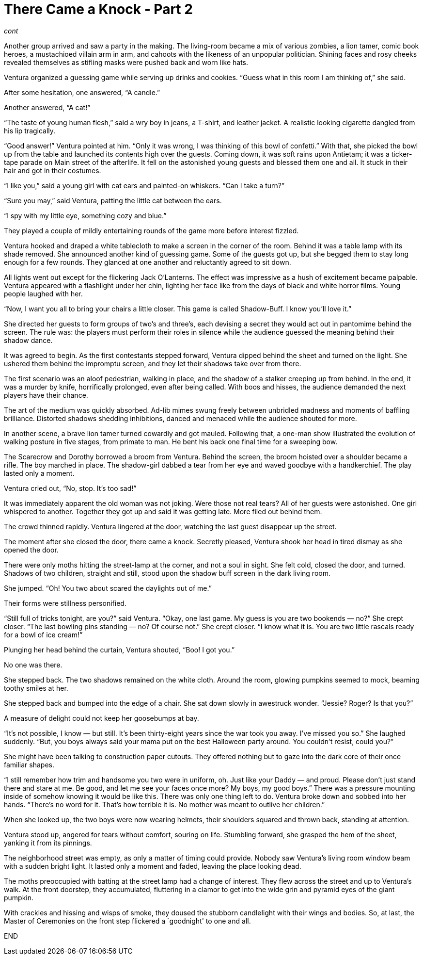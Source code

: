 = There Came a Knock - Part 2

// previously titled: Jack-O’-Lantern by W.R.Smith (edits and critiques welcome)

_cont_

Another group arrived and saw a party in the making.
The living-room became a mix of various zombies, a lion tamer, comic book heroes, a mustachioed villain arm in arm, and cahoots with the likeness of an unpopular politician.
Shining faces and rosy cheeks revealed themselves as stifling masks were pushed back and worn like hats.

Ventura organized a guessing game while serving up drinks and cookies.
"`Guess what in this room I am thinking of,`" she said.

After some hesitation, one answered, "`A candle.`"

Another answered, "`A cat!`"

"`The taste of young human flesh,`" said a wry boy in jeans, a T-shirt, and leather jacket.
A realistic looking cigarette dangled from his lip tragically.

"`Good answer!`" Ventura pointed at him.
"`Only it was wrong, I was thinking of this bowl of confetti.`" With that, she picked the bowl up from the table and launched its contents high over the guests.
Coming down, it was soft rains upon Antietam; it was a ticker-tape parade on Main street of the afterlife.
It fell on the astonished young guests and blessed them one and all.
It stuck in their hair and got in their costumes.

"`I like you,`" said a young girl with cat ears and painted-on whiskers.
"`Can I take a turn?`"

"`Sure you may,`" said Ventura, patting the little cat between the ears.

"`I spy with my little eye, something cozy and blue.`"

They played a couple of mildly entertaining rounds of the game more before interest fizzled.

Ventura hooked and draped a white tablecloth to make a screen in the corner of the room.
Behind it was a table lamp with its shade removed.
She announced another kind of guessing game.
Some of the guests got up, but she begged them to stay long enough for a few rounds.
They glanced at one another and reluctantly agreed to sit down.

All lights went out except for the flickering Jack O’Lanterns.
The effect was impressive as a hush of excitement became palpable.
Ventura appeared with a flashlight under her chin, lighting her face like from the days of black and white horror films.
Young people laughed with her.

"`Now, I want you all to bring your chairs a little closer.
This game is called Shadow-Buff.
I know you’ll love it.`"

She directed her guests to form groups of two’s and three’s, each devising a secret they would act out in pantomime behind the screen.
The rule was: the players must perform their roles in silence while the audience guessed the meaning behind their shadow dance.

It was agreed to begin.
As the first contestants stepped forward, Ventura dipped behind the sheet and turned on the light.
She ushered them behind the impromptu screen, and they let their shadows take over from there.

The first scenario was an aloof pedestrian, walking in place, and the shadow of a stalker creeping up from behind.
In the end, it was a murder by knife, horrifically prolonged, even after being called.
With boos and hisses, the audience demanded the next players have their chance.

The art of the medium was quickly absorbed.
Ad-lib mimes swung freely between unbridled madness and moments of baffling brilliance.
Distorted shadows shedding inhibitions, danced and menaced while the audience shouted for more.

In another scene, a brave lion tamer turned cowardly and got mauled.
Following that, a one-man show illustrated the evolution of walking posture in five stages, from primate to man.
He bent his back one final time for a sweeping bow.

The Scarecrow and Dorothy borrowed a broom from Ventura.
Behind the screen, the broom hoisted over a shoulder became a rifle.
The boy marched in place.
The shadow-girl dabbed a tear from her eye and waved goodbye with a handkerchief.
The play lasted only a moment.

Ventura cried out, "`No, stop.
It’s too sad!`"

It was immediately apparent the old woman was not joking.
Were those not real tears? All of her guests were astonished.
One girl whispered to another.
Together they got up and said it was getting late.
More filed out behind them.

The crowd thinned rapidly.
Ventura lingered at the door, watching the last guest disappear up the street.

The moment after she closed the door, there came a knock.
Secretly pleased, Ventura shook her head in tired dismay as she opened the door.

There were only moths hitting the street-lamp at the corner, and not a soul in sight.
She felt cold, closed the door, and turned.
Shadows of two children, straight and still, stood upon the shadow buff screen in the dark living room.

She jumped.
"`Oh! You two about scared the daylights out of me.`"

Their forms were stillness personified.

"`Still full of tricks tonight, are you?`" said Ventura.
"`Okay, one last game.
My guess is you are two bookends — no?`" She crept closer.
"`The last bowling pins standing — no? Of course not.`" She crept closer.
"`I know what it is.
You are two little rascals ready for a bowl of ice cream!`"

Plunging her head behind the curtain, Ventura shouted, "`Boo! I got you.`"

No one was there.

She stepped back.
The two shadows remained on the white cloth.
Around the room, glowing pumpkins seemed to mock, beaming toothy smiles at her.

She stepped back and bumped into the edge of a chair.
She sat down slowly in awestruck wonder.
"`Jessie? Roger? Is that you?`"

A measure of delight could not keep her goosebumps at bay.

"`It’s not possible, I know — but still.
It’s been thirty-eight years since the war took you away.
I’ve missed you so.`" She laughed suddenly.
"`But, you boys always said your mama put on the best Halloween party around.
You couldn’t resist, could you?`"

She might have been talking to construction paper cutouts.
They offered nothing but to gaze into the dark core of their once familiar shapes.

"`I still remember how trim and handsome you two were in uniform, oh.
Just like your Daddy — and proud.
Please don’t just stand there and stare at me.
Be good, and let me see your faces once more? My boys, my good boys.`" There was a pressure mounting inside of somehow knowing it would be like this.
There was only one thing left to do.
Ventura broke down and sobbed into her hands.
"`There’s no word for it.
That’s how terrible it is.
No mother was meant to outlive her children.`"

When she looked up, the two boys were now wearing helmets, their shoulders squared and thrown back, standing at attention.

Ventura stood up, angered for tears without comfort, souring on life.
Stumbling forward, she grasped the hem of the sheet, yanking it from its pinnings.

The neighborhood street was empty, as only a matter of timing could provide.
Nobody saw Ventura’s living room window beam with a sudden bright light.
It lasted only a moment and faded, leaving the place looking dead.

The moths preoccupied with batting at the street lamp had a change of interest.
They flew across the street and up to Ventura’s walk.
At the front doorstep, they accumulated, fluttering in a clamor to get into the wide grin and pyramid eyes of the giant pumpkin.

With crackles and hissing and wisps of smoke, they doused the stubborn candlelight with their wings and bodies.
So, at last, the Master of Ceremonies on the front step flickered a `goodnight' to one and all.

END
